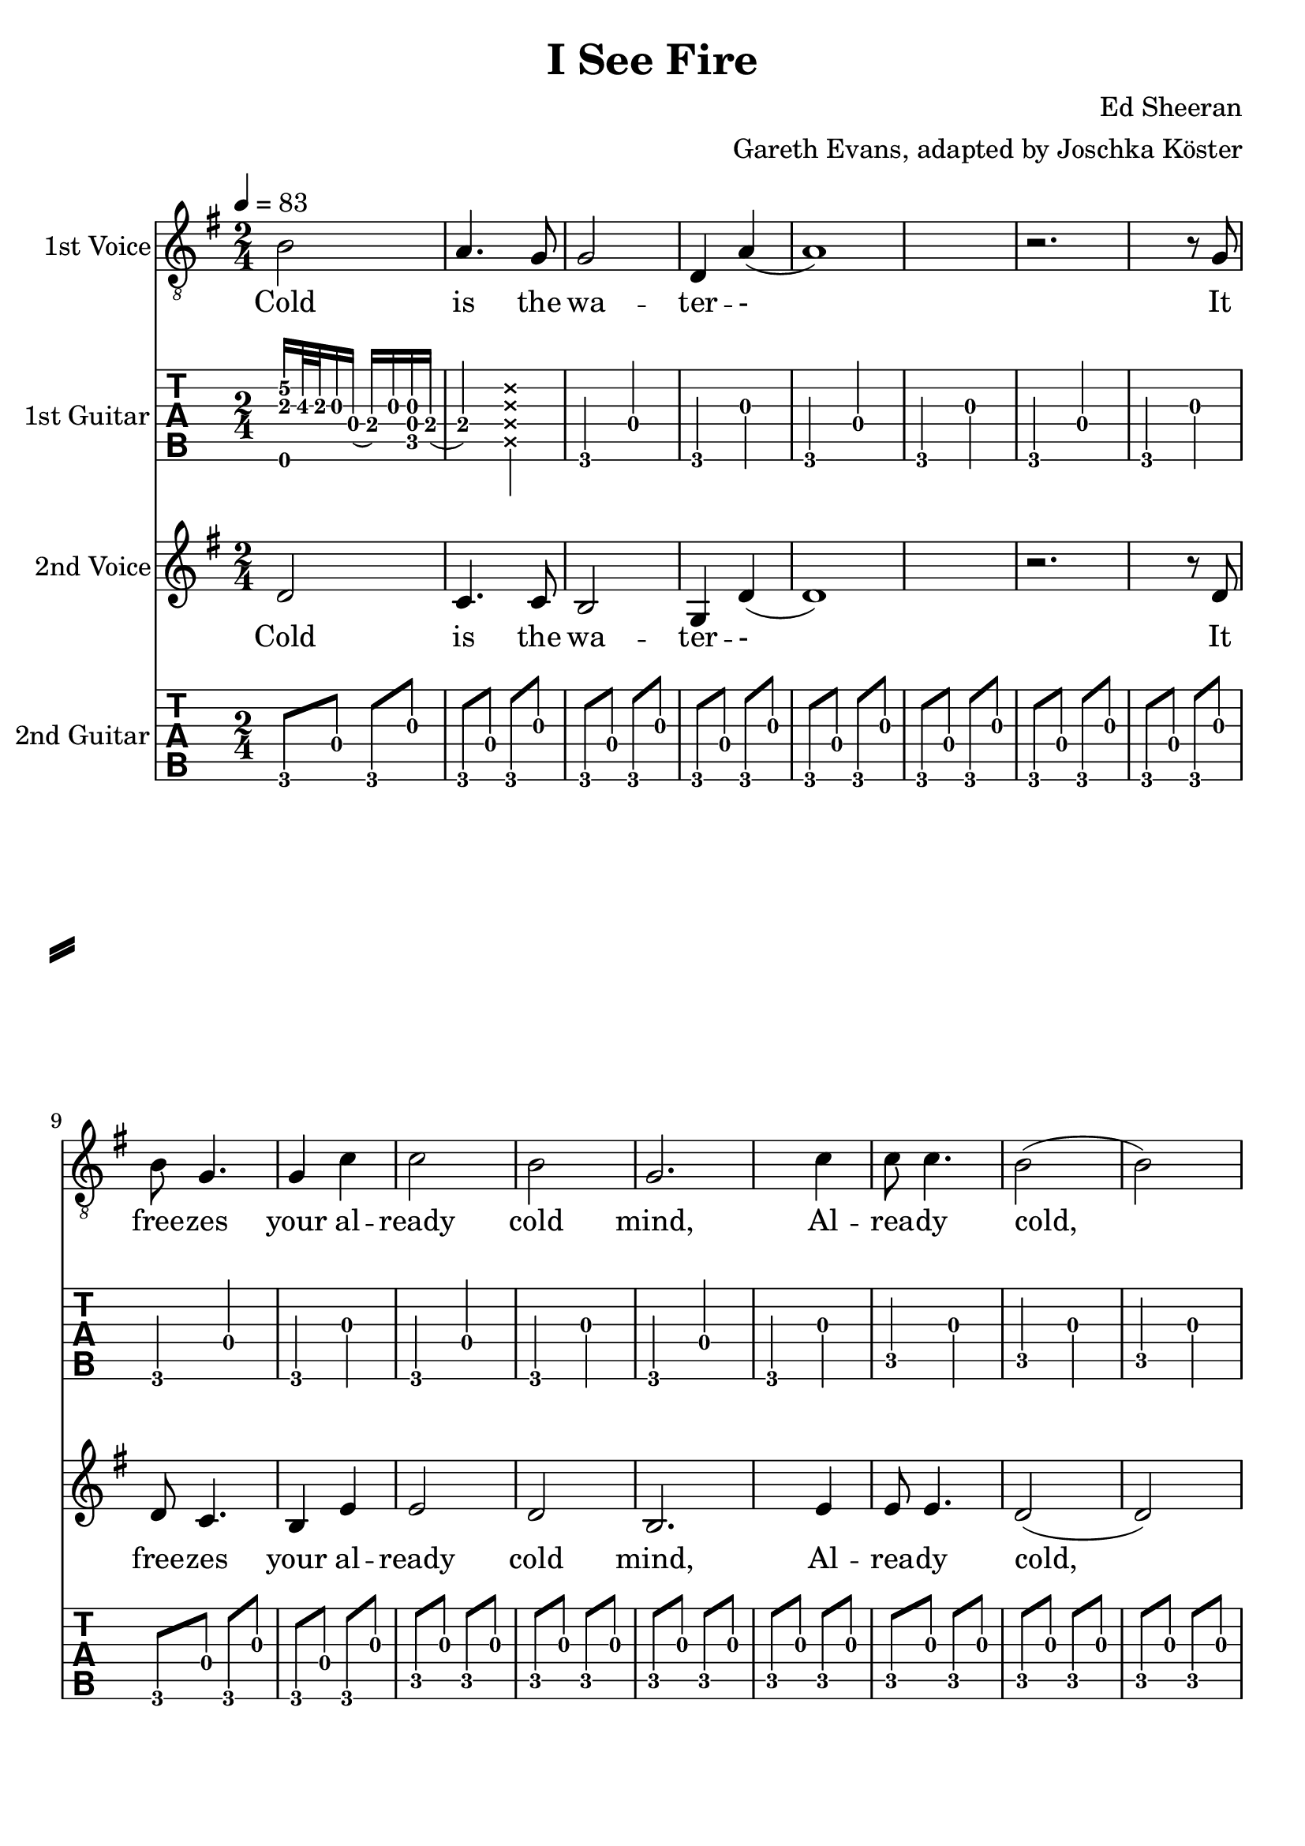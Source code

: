 \version "2.18.2"

\header {
  title = "I See Fire"
  composer = "Ed Sheeran"
  arranger = "Gareth Evans, adapted by Joschka Köster"
}

#(set-global-staff-size 22)

\paper {
  system-separator-markup = \slashSeparator
}




global = {
  \key g \major
  \numericTimeSignature
  
  \time 2/4
  \tempo 4 = 83
  
  \mergeDifferentlyDottedOn
  \mergeDifferentlyHeadedOn
  
 
}

% erste stimme
soprano = {
  \global
  \clef "treble_8"
  % Musik folgt hier.
  
  b2 a4. g8		% takt 1
  g2 d4 a		% takt 2
  (a1)			% takt 3
  r2. r8 g		% takt 4
  b g4. g4 c'		% takt 5
  c'2 b			% takt 6
  g2. c'4		% takt 7
  c'8 c'4. b2		% takt 8
  (b) b			% takt 9
  d1			% takt 10 
  
  R1*3			% takt 11 bis 13
  
  b4 b a a		% takt 14
  g2 d4 b		% takt 15
  (b1)			% takt 16
  
  R1*92
}

% zweite stimme
alto = {
  \global
  %\clef "treble_8"		% DIESE ZEILE LOESCHEN!!! JA, DIE GANZE!!!
  % Musik folgt hier.
  d'2 c'4. c'8		% takt 1
  b2 g4 d'		% takt 2
  (d'1)			% takt 3
  r2. r8 d'		% takt 4
  d' c'4. b4 e'		% takt 5
  e'2 d'		% takt 6
  b2. e'4		% takt 7
  e'8 e'4. d'2		% takt 8
  (d') d'		% takt 9
  b1			% takt 10
  
  R1*98
}



sopranoVerse = \lyricmode {
  % Text folgt hier.
  Cold is the wa -- ter -- -
  It free -- zes your al -- ready cold mind,
  Al -- rea -- dy cold, cold mind.
  Death is at your door -- step --
  And it will steal your
}

altoVerse = \lyricmode {
  % Text folgt hier.
  Cold is the wa -- ter -- -
  It free -- zes your al -- ready cold mind,
  Al -- rea -- dy cold, cold mind.
  Death is at your door -- step --
  And it will steal your
}

rehearsalMidi = #
(define-music-function
 (parser location name midiInstrument lyrics) (string? string? ly:music?)
 #{
   \unfoldRepeats <<
     \new Staff = "soprano" \new Voice = "soprano" { s1*0\f \soprano }
     \new Staff = "alto" \new Voice = "alto" { s1*0\f \alto }
     \new Staff = "right" \new voice = "right" { s1*0\f \right }
     \new Staff = "left" \new voice = "left" { s1*0\f \left }
     \context Staff = $name {
       \set Score.midiMinimumVolume = #0.5
       \set Score.midiMaximumVolume = #0.5
       \set Score.tempoWholesPerMinute = #(ly:make-moment 111 4)
       \set Staff.midiMinimumVolume = #0.8
       \set Staff.midiMaximumVolume = #1.0
       \set Staff.midiInstrument = $midiInstrument
     }
     \new Lyrics \with {
       alignBelowContext = $name
     } \lyricsto $name $lyrics
   >>
 #})

right = {
  \global
  \clef moderntab
  
  % Musik folgt hier.
  %\set PianoStaff.connectArpeggios = ##t
 
  << e,16 a e'\2>> b32\3 a g16 d (e\3) g << c d g >> e\3	% takt 1
  (e4\3) \deadNote << a d g b >>				% takt 2
  
  g, d g, g g, d g, g				% takt 3
  g, d g, g g, d g, g				% takt 4
  g, d g, g g, d g, g				% takt 5
  c g c g c g c g 				% takt 6
  c g c g c g c g				% takt 7
  c g c g c g c g				% takt 8
  c g c g c g c g				% takt 9
  g, d g, g g, d g, g				% takt 10
  g, g g, d e g g, e				% takt 11
  << g, d >> d g, g g, d g, g			% takt 12
  g, d g, g g, d g, g				% takt 13
  g, d g, g g, d g, g				% takt 14
  g, d g, g g, d g, g				% takt 15
  g, d g, g g, d g, g				% takt 16
  g, d g, g g, d g, g				% takt 17
  g, d g, g g, d g, g				% takt 18
  c g c g c g c g				% takt 19
  c g c g c g c g				% takt 20
  c g c g c g c g				% takt 21
  c g c g c g c g				% takt 22
  g, d g, g g, d g, g				% takt 23
  g, d g, d e g g, e				% takt 24
  d d g, g g, d g, g				% takt 25
  g, d g, g g, d g, g				% takt 26
  d a d a d a d a				% takt 27
  c g c g c g c g				% takt 28
  g, d g, g g, d g, g				% takt 29
  g, d g, g g, d g, g				% takt 30
  d a d a d a a, a				% takt 31
  c g c g c << g b >> c g			% takt 32
  g, d g, << g b >> g, d g, g			% takt 33
  c g c b c g c << g b >>			% takt 34
  d a d d' d a d a				% takt 35
  g, g d g fis, g d g				% takt 36
  e, g e b e g << e b >> << e, e' >>		% takt 37
  e g e << b e' >> e g e << e, g b >>		% takt 38
  g, d g, g g, d g, g				% takt 39
  g, g g, d e g g, << e c' >>			% takt 40
  << g, d b >> d g, g g, d g, << g b >>	% takt 41
  g, g g, d e g g, << e c' >>			% takt 42
  << g, d b >> d g, g g, d g, << g b >>	% takt 43
  g, g g, d e g g, << e c' >>			% takt 44
  << g, d b >> d g, g g, d g, << g b >>	% takt 45
  g,1						% takt 46
  g,8 d g, g g, d g, g				% takt 47
  g, d g, g g, d g, g				% takt 48
  g, d g, g g, d g, g				% takt 49
  g, d g, g g, d g, g				% takt 50
  g, d g, g g, d g, g				% takt 51
  c g c g c g c g 				% takt 52
  c g c g c g c g				% takt 53
  c g c g c g c g				% takt 54
  c g c g c g c g				% takt 55
  g, d g, g g, d g, g				% takt 56
  g, g g, d e g g, e				% takt 57
  << g, d >> d g, g g, d g, g			% takt 58
  g, d g, g g, d g, g				% takt 59
  g, d g, g g, d g, g				% takt 60
  g, d g, g g, d g, g				% takt 61
  g, d g, g g, d g, g				% takt 62
  g, d g, g g, d g, g				% takt 63
  g, d g, g g, d g, g				% takt 64
  c g c g c g c g				% takt 65
  c g c g c g c g				% takt 66
  c g c g c g c g				% takt 67
  c g c g c g c g				% takt 68
  g, d g, g g, d g, g				% takt 69
  g, d g, d e g g, e				% takt 70
  d d g, g g, d g, g				% takt 71
  g, d g, g g, d g, g				% takt 72
  d a d a d a d a				% takt 73
  c g c g c g c g				% takt 74
  g, d g, g g, d g, g				% takt 75
  g, d g, g g, d g, g				% takt 76
  d a d a d a a, a				% takt 77
  c g c g c << g b >> c g			% takt 78
  g, d g, << g b >> g, d g, g			% takt 79
  c g c b c g c << g b >>			% takt 80
  d a d d' d a d a				% takt 81
  
  << g,2 b, d g b g' >> << fis, b, d g b fis' >>				% takt 82
  << e,8 b, e g b e' >> g e << b e' >> e << e, g >> << e b >> << e, e' >>	% takt 83
  e g e << b e' >> e g e << e, g b >>						% takt 84
  g, d g, g g, d g, g								% takt 85
  g, g g, d e g g, << e c' >>							% takt 86
  << g, d b >> d g, g g, d g, << g b >>					% takt 87
  g, g g, d e g g, << e c' >>							% takt 88
  << g, d b >> d g, g g, d g, << g b >>					% takt 89
  g, g g, d e g g, << e c' >>							% takt 90
  << g, d b >> d g, g g, d g, << g b >>					% takt 91
  

  % takt 92
  << g, b, d g b g' >> << g, b, d g b g' >> << g, b, d g b g' >> << g, b, d g b g' >> 
  << g, b, d g b g' >> << g, b, d g b g' >> << g, b, d g b g' >> << g, b, d g b g' >> 
  

  % takt 93
  << c4 e g c' e' >> << c8 e g c' e' >>
  
  \override TabNoteHead #'style = #'cross
    << d16 g b e' >> << d g b e' >>
  \revert TabNoteHead #'style
  << d4 fis g d' e' >> << d8 fis g d' e' >>
  
  \override TabNoteHead #'style = #'cross
    << a,16 d g b >> << a, d g b >>
  \revert TabNoteHead #'style
  
  
  % takt 94
  << e4 g g b e' >> << e8 g g b e' >>
  
  \override TabNoteHead #'style = #'cross
    << e,16 a, d >> << e, a, d >>
  \revert TabNoteHead #'style
  
  << c4 e g c' >> << c8 e g c' >>
  
  \override TabNoteHead #'style = #'cross
    << a,16 d g >> << a, d g >>
  \revert TabNoteHead #'style
  
  
  % takt 95
  << g,8 b, d g b g' >> << g,8 b, d g b g' >> << g,8 b, d g b g' >> << g,8 b, d g b g' >> 
  << g,8 b, d g b g' >> << g,8 b, d g b g' >> << g,8 b, d g b g' >> << g,8 b, d g b g' >> 
  
  
  % takt 96
  << g,8 b, d g b g' >> << g,8 b, d g b g' >> << g,8 b, d g b g' >> << g,8 b, d g b g' >> 
  << g,8 b, d g b g' >> << g,8 b, d g b g' >> << g,8 b, d g b g' >> << g,8 b, d g b g' >> 
  
  
  
  % takt 97
  << c4 e g c' e' >> << c8 e g c' e' >>
  
  \override TabNoteHead #'style = #'cross
    << d16 g b e' >> << d g b e' >>
  \revert TabNoteHead #'style
  << d4 fis g d' e' >> << d8 fis g d' e' >>
  
  \override TabNoteHead #'style = #'cross
    << a,16 d g b >> << a, d g b >>
  \revert TabNoteHead #'style
  
  
  % takt 98
  << e4 g g b e' >> << e8 g g b e' >>
  
  \override TabNoteHead #'style = #'cross
    << e,16 a, d >> << e, a, d >>
  \revert TabNoteHead #'style
  
  << c4 e g c' >> << c8 e g c' >>
  
  \override TabNoteHead #'style = #'cross
    << a,16 d g >> << a, d g >>
  \revert TabNoteHead #'style
  
  
  % takt 99
  << g,8 b, d g b g' >> << g,8 b, d g b g' >> << g,8 b, d g b g' >> << g,8 b, d g b g' >> 
  << g,8 b, d g b g' >> << g,8 b, d g b g' >> << g,8 b, d g b g' >> << g,8 b, d g b g' >> 
  
  
  % takt 100
  << g,8 b, d g b g' >> << g,8 b, d g b g' >> << g,8 b, d g b g' >> << g,8 b, d g b g' >> 
  << g,8 b, d g b g' >> << g,8 b, d g b g' >> << g,8 b, d g b g' >> << g,8 b, d g b g' >> 
  
  
  % takt 101
  << c4 e g c' e' >> << c8 e g c' e' >>
  
  \override TabNoteHead #'style = #'cross
    << d16 g b e' >> << d g b e' >>
  \revert TabNoteHead #'style
  << d4 fis g d' e' >> << d8 fis g d' e' >>
  
  \override TabNoteHead #'style = #'cross
    << a,16 d g b >> << a, d g b >>
  \revert TabNoteHead #'style
  
  
  % takt 102
  << e4 g g b e' >> << e8 g g b e' >>
  
  \override TabNoteHead #'style = #'cross
    << e,16 a, d >> << e, a, d >>
  \revert TabNoteHead #'style
  
  << c4 e g c' >> << c8 e g c' >>
  
  \override TabNoteHead #'style = #'cross
    << a,16 d g >> << a, d g >>
  \revert TabNoteHead #'style
  
  
  % takt 103
  << g,8 b, d g b g' >> << g,8 b, d g b g' >> << g,8 b, d g b g' >> << g,8 b, d g b g' >> 
  << g,8 b, d g b g' >> << g,8 b, d g b g' >> << g,8 b, d g b g' >> << g,8 b, d g b g' >> 
  
  
  % takt 104
  << g,8 b, d g b g' >> << g,8 b, d g b g' >> << g,8 b, d g b g' >> << g,8 b, d g b g' >> 
  << g,8 b, d g b g' >> << g,8 b, d g b g' >> << g,8 b, d g b g' >> << g,8 b, d g b g' >> 
  
  
  % takt 105
  << g,8 b, d g b g' >> << g,8 b, d g b g' >> << g,8 b, d g b g' >> << g,8 b, d g b g' >> 
  << g,8 b, d g b g' >> << g,8 b, d g b g' >> << g,8 b, d g b g' >> << g,8 b, d g b g' >> 
  
  % takt 106
  << g,1 b, d g b g' >>
  
  
  % takt 107
  r1
  
  
  % takt 108
  << g, b, d g b g' >>
  
  % ENDE
   \bar "|."
  
}

left = {
  \global
  \clef moderntab
  
  % Musik folgt hier.
  %\set PianoStaff.connectArpeggios = ##t
 
 
 
  
  
  g,8 d g, g g, d g, g				% takt 1
  g, d g, g g, d g, g				% takt 2
  g, d g, g g, d g, g				% takt 3
  g, d g, g g, d g, g				% takt 4
  g, d g, g g, d g, g				% takt 5
  c g c g c g c g 				% takt 6
  c g c g c g c g				% takt 7
  c g c g c g c g				% takt 8
  c g c g c g c g				% takt 9
  g, d g, g g, d g, g				% takt 10
  g, g g, d e g g, e				% takt 11
  << g, d >> d g, g g, d g, g			% takt 12
  g, d g, g g, d g, g				% takt 13
  g, d g, g g, d g, g				% takt 14
  g, d g, g g, d g, g				% takt 15
  g, d g, g g, d g, g				% takt 16
  g, d g, g g, d g, g				% takt 17
  g, d g, g g, d g, g				% takt 18
  c g c g c g c g				% takt 19
  c g c g c g c g				% takt 20
  c g c g c g c g				% takt 21
  c g c g c g c g				% takt 22
  g, d g, g g, d g, g				% takt 23
  g, d g, d e g g, e				% takt 24
  d d g, g g, d g, g				% takt 25
  g, d g, g g, d g, g				% takt 26
  d a d a d a d a				% takt 27
  c g c g c g c g				% takt 28
  g, d g, g g, d g, g				% takt 29
  g, d g, g g, d g, g				% takt 30
  d a d a d a a, a				% takt 31
  c g c g c << g b >> c g			% takt 32
  g, d g, << g b >> g, d g, g			% takt 33
  c g c b c g c << g b >>			% takt 34
  d a d d' d a d a				% takt 35
  g, g d g fis, g d g				% takt 36
  e, g e b e g << e b >> << e, e' >>		% takt 37
  e g e << b e' >> e g e << e, g b >>		% takt 38
  g, d g, g g, d g, g				% takt 39
  g, g g, d e g g, << e c' >>			% takt 40
  << g, d b >> d g, g g, d g, << g b >>	% takt 41
  g, g g, d e g g, << e c' >>			% takt 42
  << g, d b >> d g, g g, d g, << g b >>	% takt 43
  g, g g, d e g g, << e c' >>			% takt 44
  << g, d b >> d g, g g, d g, << g b >>	% takt 45
  g,1						% takt 46
  g,8 d g, g g, d g, g				% takt 47
  g, d g, g g, d g, g				% takt 48
  g, d g, g g, d g, g				% takt 49
  g, d g, g g, d g, g				% takt 50
  g, d g, g g, d g, g				% takt 51
  c g c g c g c g 				% takt 52
  c g c g c g c g				% takt 53
  c g c g c g c g				% takt 54
  c g c g c g c g				% takt 55
  g, d g, g g, d g, g				% takt 56
  g, g g, d e g g, e				% takt 57
  << g, d >> d g, g g, d g, g			% takt 58
  g, d g, g g, d g, g				% takt 59
  g, d g, g g, d g, g				% takt 60
  g, d g, g g, d g, g				% takt 61
  g, d g, g g, d g, g				% takt 62
  g, d g, g g, d g, g				% takt 63
  g, d g, g g, d g, g				% takt 64
  c g c g c g c g				% takt 65
  c g c g c g c g				% takt 66
  c g c g c g c g				% takt 67
  c g c g c g c g				% takt 68
  g, d g, g g, d g, g				% takt 69
  g, d g, d e g g, e				% takt 70
  d d g, g g, d g, g				% takt 71
  g, d g, g g, d g, g				% takt 72
  d a d a d a d a				% takt 73
  c g c g c g c g				% takt 74
  g, d g, g g, d g, g				% takt 75
  g, d g, g g, d g, g				% takt 76
  d a d a d a a, a				% takt 77
  c g c g c << g b >> c g			% takt 78
  g, d g, << g b >> g, d g, g			% takt 79
  c g c b c g c << g b >>			% takt 80
  d a d d' d a d a				% takt 81
  
  << g,2 b, d g b g' >> << fis, b, d g b fis' >>				% takt 82
  << e,8 b, e g b e' >> g e << b e' >> e << e, g >> << e b >> << e, e' >>	% takt 83
  e g e << b e' >> e g e << e, g b >>						% takt 84
  g, d g, g g, d g, g								% takt 85
  g, g g, d e g g, << e c' >>							% takt 86
  << g, d b >> d g, g g, d g, << g b >>					% takt 87
  g, g g, d e g g, << e c' >>							% takt 88
  << g, d b >> d g, g g, d g, << g b >>					% takt 89
  g, g g, d e g g, << e c' >>							% takt 90
  << g, d b >> d g, g g, d g, << g b >>					% takt 91
  

  % takt 92
  << g, b, d g b g' >> << g, b, d g b g' >> << g, b, d g b g' >> << g, b, d g b g' >> 
  << g, b, d g b g' >> << g, b, d g b g' >> << g, b, d g b g' >> << g, b, d g b g' >> 
  

  % takt 93
  << c4 e g c' e' >> << c8 e g c' e' >>
  
  \override TabNoteHead #'style = #'cross
    << d16 g b e' >> << d g b e' >>
  \revert TabNoteHead #'style
  << d4 fis g d' e' >> << d8 fis g d' e' >>
  
  \override TabNoteHead #'style = #'cross
    << a,16 d g b >> << a, d g b >>
  \revert TabNoteHead #'style
  
  
  % takt 94
  << e4 g g b e' >> << e8 g g b e' >>
  
  \override TabNoteHead #'style = #'cross
    << e,16 a, d >> << e, a, d >>
  \revert TabNoteHead #'style
  
  << c4 e g c' >> << c8 e g c' >>
  
  \override TabNoteHead #'style = #'cross
    << a,16 d g >> << a, d g >>
  \revert TabNoteHead #'style
  
  
  % takt 95
  << g,8 b, d g b g' >> << g,8 b, d g b g' >> << g,8 b, d g b g' >> << g,8 b, d g b g' >> 
  << g,8 b, d g b g' >> << g,8 b, d g b g' >> << g,8 b, d g b g' >> << g,8 b, d g b g' >> 
  
  
  % takt 96
  << g,8 b, d g b g' >> << g,8 b, d g b g' >> << g,8 b, d g b g' >> << g,8 b, d g b g' >> 
  << g,8 b, d g b g' >> << g,8 b, d g b g' >> << g,8 b, d g b g' >> << g,8 b, d g b g' >> 
  
  
  
  % takt 97
  << c4 e g c' e' >> << c8 e g c' e' >>
  
  \override TabNoteHead #'style = #'cross
    << d16 g b e' >> << d g b e' >>
  \revert TabNoteHead #'style
  << d4 fis g d' e' >> << d8 fis g d' e' >>
  
  \override TabNoteHead #'style = #'cross
    << a,16 d g b >> << a, d g b >>
  \revert TabNoteHead #'style
  
  
  % takt 98
  << e4 g g b e' >> << e8 g g b e' >>
  
  \override TabNoteHead #'style = #'cross
    << e,16 a, d >> << e, a, d >>
  \revert TabNoteHead #'style
  
  << c4 e g c' >> << c8 e g c' >>
  
  \override TabNoteHead #'style = #'cross
    << a,16 d g >> << a, d g >>
  \revert TabNoteHead #'style
  
  
  % takt 99
  << g,8 b, d g b g' >> << g,8 b, d g b g' >> << g,8 b, d g b g' >> << g,8 b, d g b g' >> 
  << g,8 b, d g b g' >> << g,8 b, d g b g' >> << g,8 b, d g b g' >> << g,8 b, d g b g' >> 
  
  
  % takt 100
  << g,8 b, d g b g' >> << g,8 b, d g b g' >> << g,8 b, d g b g' >> << g,8 b, d g b g' >> 
  << g,8 b, d g b g' >> << g,8 b, d g b g' >> << g,8 b, d g b g' >> << g,8 b, d g b g' >> 
  
  
  % takt 101
  << c4 e g c' e' >> << c8 e g c' e' >>
  
  \override TabNoteHead #'style = #'cross
    << d16 g b e' >> << d g b e' >>
  \revert TabNoteHead #'style
  << d4 fis g d' e' >> << d8 fis g d' e' >>
  
  \override TabNoteHead #'style = #'cross
    << a,16 d g b >> << a, d g b >>
  \revert TabNoteHead #'style
  
  
  % takt 102
  << e4 g g b e' >> << e8 g g b e' >>
  
  \override TabNoteHead #'style = #'cross
    << e,16 a, d >> << e, a, d >>
  \revert TabNoteHead #'style
  
  << c4 e g c' >> << c8 e g c' >>
  
  \override TabNoteHead #'style = #'cross
    << a,16 d g >> << a, d g >>
  \revert TabNoteHead #'style
  
  
  % takt 103
  << g,8 b, d g b g' >> << g,8 b, d g b g' >> << g,8 b, d g b g' >> << g,8 b, d g b g' >> 
  << g,8 b, d g b g' >> << g,8 b, d g b g' >> << g,8 b, d g b g' >> << g,8 b, d g b g' >> 
  
  
  % takt 104
  << g,8 b, d g b g' >> << g,8 b, d g b g' >> << g,8 b, d g b g' >> << g,8 b, d g b g' >> 
  << g,8 b, d g b g' >> << g,8 b, d g b g' >> << g,8 b, d g b g' >> << g,8 b, d g b g' >> 
  
  
  % takt 105
  << g,8 b, d g b g' >> << g,8 b, d g b g' >> << g,8 b, d g b g' >> << g,8 b, d g b g' >> 
  << g,8 b, d g b g' >> << g,8 b, d g b g' >> << g,8 b, d g b g' >> << g,8 b, d g b g' >> 
  
  % takt 106
  << g,1 b, d g b g' >>
  
  
  % takt 107
  r1
  
  
  % takt 108
  << g, b, d g b g' >>
  
  % ENDE
   \bar "|."
  
}


soloPart = \new GrandStaff <<
  \new Staff \with {
    midiInstrument = "violin"
    instrumentName = "1st Voice"
  } { \soprano }
  \addlyrics { \sopranoVerse }
>>


choirPart = \new ChoirStaff <<
  \new Staff \with {
    midiInstrument = "viola"
    instrumentName = "2nd Voice"
  } { \alto }
  \addlyrics { \altoVerse }
>>



guitarPart = \new TabStaff <<
  \new Staff \with {
    midiInstrument = "acoustic guitar (nylon)"
  } {\right}
  \new Staff \with {
    midiInstrument = "acoustic guitar (nylon)"
  } {\left}
>>





\score {
    <<
      \soloPart
      <<
        \new TabStaff {
          \tabFullNotation
          %\set Staff.stringTunings = \stringTuning <d, g, c f a d'> % wie zeigt man das dann an, dass die gitarre runtergestimmt werden muss?
          \set TabStaff.instrumentName = #"1st Guitar"
          \right
        }
      >>
      \choirPart
      <<
        \new TabStaff {
          \tabFullNotation
          %\set Staff.stringTunings = \stringTuning <d, g, c f a d'> % wie zeigt man das dann an, dass die gitarre runtergestimmt werden muss?
          \set TabStaff.instrumentName = #"2nd Guitar"
          \left
        }
      >>
    >>
    \layout { }
      \midi {
        \context {
          \Score
          tempoWholesPerMinute = #(ly:make-moment 111 4)
        }
    }
}

% MIDI-Dateien zum Proben:
\book {
  \bookOutputSuffix "soprano"
  \score {
    \rehearsalMidi "soprano" "soprano sax" \sopranoVerse
    \midi { }
  }
}

\book {
  \bookOutputSuffix "alto"
  \score {
    \rehearsalMidi "alto" "soprano sax" \altoVerse
    \midi { }
  }
}

\book {
  \bookOutputSuffix "1st_guitar"
  \score {
    \rehearsalMidi "right" "acoustic guitar (nylon)" \right
    \midi { }
  }
}

\book {
  \bookOutputSuffix "2st_guitar"
  \score {
    \rehearsalMidi "left" "acoustic guitar (nylon)" \left
    \midi { }
  }
}